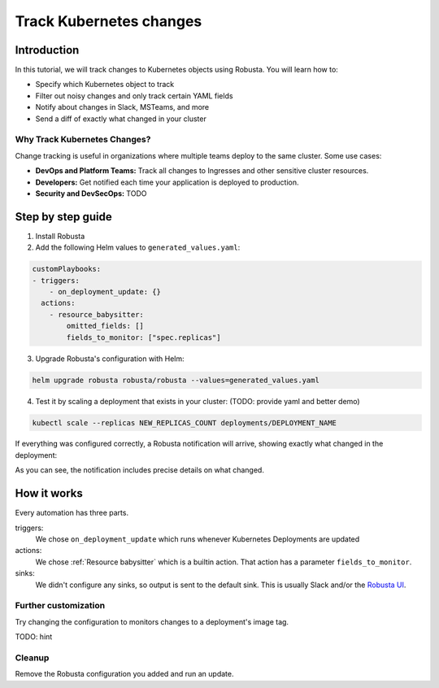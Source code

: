 Track Kubernetes changes
=============================

Introduction
---------------
In this tutorial, we will track changes to Kubernetes objects using Robusta. You will learn how to:

* Specify which Kubernetes object to track
* Filter out noisy changes and only track certain YAML fields
* Notify about changes in Slack, MSTeams, and more
* Send a diff of exactly what changed in your cluster

Why Track Kubernetes Changes?
^^^^^^^^^^^^^^^^^^^^^^^^^^^^^^

Change tracking is useful in organizations where multiple teams deploy to the same cluster. Some use cases:

* **DevOps and Platform Teams:** Track all changes to Ingresses and other sensitive cluster resources.
* **Developers:** Get notified each time your application is deployed to production.
* **Security and DevSecOps:** TODO

Step by step guide
---------------------

1. Install Robusta

2. Add the following Helm values to ``generated_values.yaml``:

.. code-block:: yaml

    customPlaybooks:
    - triggers:
        - on_deployment_update: {}
      actions:
        - resource_babysitter:
            omitted_fields: []
            fields_to_monitor: ["spec.replicas"]

3. Upgrade Robusta's configuration with Helm:

.. code-block:: bash

    helm upgrade robusta robusta/robusta --values=generated_values.yaml

4. Test it by scaling a deployment that exists in your cluster: (TODO: provide yaml and better demo)

.. code-block:: python

   kubectl scale --replicas NEW_REPLICAS_COUNT deployments/DEPLOYMENT_NAME

If everything was configured correctly, a Robusta notification will arrive, showing exactly what changed in the deployment:

.. image:: ../images/replicas_change.png
  :width: 600
  :align: center

As you can see, the notification includes precise details on what changed.

How it works
----------------
Every automation has three parts.

triggers:
    We chose ``on_deployment_update`` which runs whenever Kubernetes Deployments are updated

actions:
    We chose :ref:`Resource babysitter` which is a builtin action. That action has a parameter ``fields_to_monitor``.

sinks:
    We didn't configure any sinks, so output is sent to the default sink. This is usually Slack and/or the `Robusta UI <https://home.robusta.dev/ui/>`_.

Further customization
^^^^^^^^^^^^^^^^^^^^^^^
Try changing the configuration to monitors changes to a deployment's image tag.

TODO: hint

Cleanup
^^^^^^^^^^
Remove the Robusta configuration you added and run an update.
